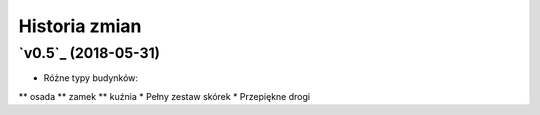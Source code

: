 ==============
Historia zmian
==============


`v0.5`_ (2018-05-31)
-------------------------

* Różne typy budynków:
** osada
** zamek
** kuźnia
* Pełny zestaw skórek
* Przepiękne drogi 
